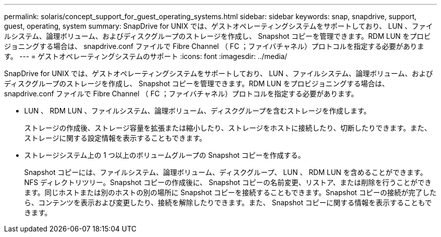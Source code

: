 ---
permalink: solaris/concept_support_for_guest_operating_systems.html 
sidebar: sidebar 
keywords: snap, snapdrive, support, guest, operating, system 
summary: SnapDrive for UNIX では、ゲストオペレーティングシステムをサポートしており、 LUN 、ファイルシステム、論理ボリューム、およびディスクグループのストレージを作成し、 Snapshot コピーを管理できます。RDM LUN をプロビジョニングする場合は、 snapdrive.conf ファイルで Fibre Channel （ FC ；ファイバチャネル）プロトコルを指定する必要があります。 
---
= ゲストオペレーティングシステムのサポート
:icons: font
:imagesdir: ../media/


[role="lead"]
SnapDrive for UNIX では、ゲストオペレーティングシステムをサポートしており、 LUN 、ファイルシステム、論理ボリューム、およびディスクグループのストレージを作成し、 Snapshot コピーを管理できます。RDM LUN をプロビジョニングする場合は、 snapdrive.conf ファイルで Fibre Channel （ FC ；ファイバチャネル）プロトコルを指定する必要があります。

* LUN 、 RDM LUN 、ファイルシステム、論理ボリューム、ディスクグループを含むストレージを作成します。
+
ストレージの作成後、ストレージ容量を拡張または縮小したり、ストレージをホストに接続したり、切断したりできます。また、ストレージに関する設定情報を表示することもできます。

* ストレージシステム上の 1 つ以上のボリュームグループの Snapshot コピーを作成する。
+
Snapshot コピーには、ファイルシステム、論理ボリューム、ディスクグループ、 LUN 、 RDM LUN を含めることができます。 NFS ディレクトリツリー。Snapshot コピーの作成後に、 Snapshot コピーの名前変更、リストア、または削除を行うことができます。同じホストまたは別のホストの別の場所に Snapshot コピーを接続することもできます。Snapshot コピーの接続が完了したら、コンテンツを表示および変更したり、接続を解除したりできます。また、 Snapshot コピーに関する情報を表示することもできます。



